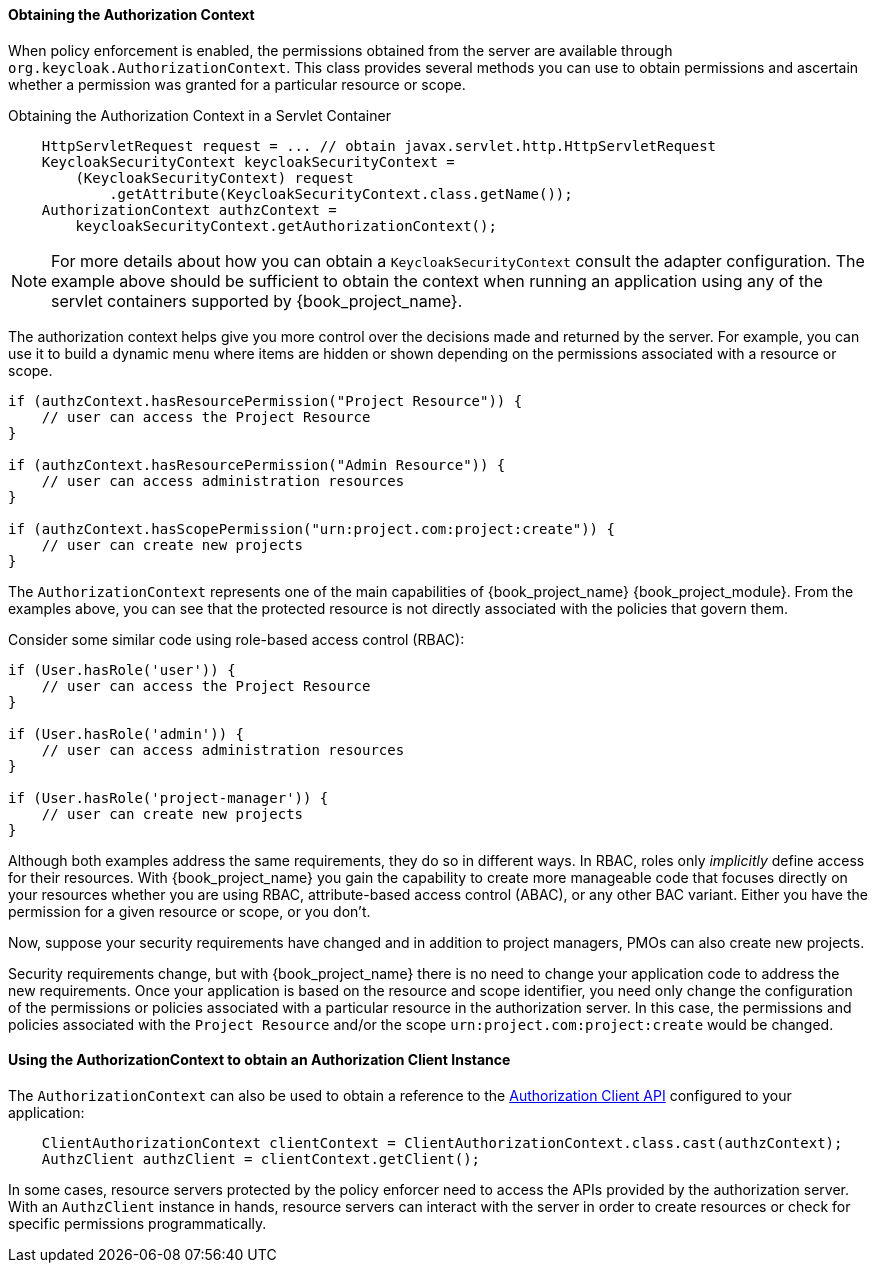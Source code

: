 [[_enforcer_authorization_context]]
==== Obtaining the Authorization Context

When policy enforcement is enabled, the permissions obtained from the server are available through `org.keycloak.AuthorizationContext`.
This class provides several methods you can use to obtain permissions and ascertain whether a permission was granted for a particular resource or scope.

Obtaining the Authorization Context in a Servlet Container
```java
    HttpServletRequest request = ... // obtain javax.servlet.http.HttpServletRequest
    KeycloakSecurityContext keycloakSecurityContext =
        (KeycloakSecurityContext) request
            .getAttribute(KeycloakSecurityContext.class.getName());
    AuthorizationContext authzContext =
        keycloakSecurityContext.getAuthorizationContext();
```

[NOTE]
For more details about how you can obtain a `KeycloakSecurityContext` consult the adapter configuration. The example above should be sufficient
to obtain the context when running an application using any of the servlet containers supported by {book_project_name}.

The authorization context helps give you more control over the decisions made and returned by the server. For example, you can use it
to build a dynamic menu where items are hidden or shown depending on the permissions associated with a resource or scope.

```java
if (authzContext.hasResourcePermission("Project Resource")) {
    // user can access the Project Resource
}

if (authzContext.hasResourcePermission("Admin Resource")) {
    // user can access administration resources
}

if (authzContext.hasScopePermission("urn:project.com:project:create")) {
    // user can create new projects
}
```

The `AuthorizationContext` represents one of the main capabilities of {book_project_name} {book_project_module}. From the examples above, you can see that the protected resource is not directly associated with the policies that govern them.

Consider some similar code using role-based access control (RBAC):

```java
if (User.hasRole('user')) {
    // user can access the Project Resource
}

if (User.hasRole('admin')) {
    // user can access administration resources
}

if (User.hasRole('project-manager')) {
    // user can create new projects
}
```

Although both examples address the same requirements, they do so in different ways. In RBAC, roles only _implicitly_ define access for their resources. With {book_project_name} you gain the capability to create more manageable code that focuses directly on your resources whether you are using RBAC, attribute-based access control (ABAC), or any other BAC variant. Either you have the permission for a given resource or scope, or you don't.

Now, suppose your security requirements have changed and in addition to project managers, PMOs can also create new projects.

Security requirements change, but with {book_project_name} there is no need to change your application code to address the new requirements. Once your application is based on the resource and scope identifier, you need only change the configuration of the permissions or policies associated with a particular resource in the authorization server. In this case, the permissions and policies associated with the `Project Resource` and/or the scope `urn:project.com:project:create` would be changed.

==== Using the AuthorizationContext to obtain an Authorization Client Instance

The ```AuthorizationContext``` can also be used to obtain a reference to the <<_service_client_api, Authorization Client API>> configured to your application:

```java
    ClientAuthorizationContext clientContext = ClientAuthorizationContext.class.cast(authzContext);
    AuthzClient authzClient = clientContext.getClient();
```

In some cases, resource servers protected by the policy enforcer need to access the APIs provided by the authorization server. With an ```AuthzClient``` instance in hands, resource servers can interact with the server in order to create resources or check for specific permissions programmatically.